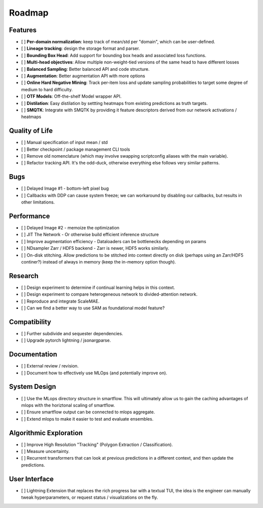 Roadmap
=======


Features
--------

- [ ] **Per-domain normalization**: keep track of mean/std per "domain", which can be user-defined.

- [ ] **Lineage tracking**: design the storage format and parser.

- [ ] **Bounding Box Head**: Add support for bounding box heads and associated loss functions.

- [ ] **Multi-head objectives**: Allow multiple non-weight-tied versions of the same head to have different losses

- [ ] **Balanced Sampling**: Better balanced API and code structure.

- [ ] **Augmentation**: Better augmentation API with more options

- [ ] **Online Hard Negative Mining**: Track per-item loss and update sampling probabilities to target some degree of medium to hard difficulty.

- [ ] **OTF Models**: Off-the-shelf Model wrapper API.

- [ ] **Distilation**: Easy distilation by settting heatmaps from existing predictions as truth targets.

- [ ] **SMQTK**: Integrate with SMQTK by providing it feature descriptors derived from our network activations / heatmaps


Quality of Life
---------------

- [ ] Manual specification of input mean / std

- [ ] Better checkpoint / package management CLI tools

- [ ] Remove old nomenclature (which may involve swapping scriptconfig aliases with the main variable).

- [ ] Refactor tracking API. It's the odd-duck, otherwise everything else follows very similar patterns.


Bugs
----

- [ ] Delayed Image #1 - bottom-left pixel bug

- [ ] Callbacks with DDP can cause system freeze; we can workaround by disabling our callbacks, but results in other limitations.


Performance
-----------

- [ ] Delayed Image #2 - memoize the optimization

- [ ] JIT The Network - Or otherwise build efficient inference structure

- [ ] Improve augmentation efficiency - Dataloaders can be bottlenecks depending on params

- [ ] NDsampler Zarr / HDF5 backend - Zarr is newer, HDF5 works similarly.

- [ ] On-disk stitching. Allow predictions to be stitched into context directly on disk (perhaps using an Zarr/HDF5 continer?) instead of always in memory (keep the in-memory option though).


Research
--------

- [ ] Design experiment to determine if continual learning helps in this context.

- [ ] Design experiment to compare heterogeneous network to divided-attention network.

- [ ] Reproduce and integrate ScaleMAE.

- [ ] Can we find a better way to use SAM as foundational model feature?


Compatibility
-------------

- [ ] Further subdivide and sequester dependencies.

- [ ] Upgrade pytorch lightning / jsonargparse.


Documentation
-------------

- [ ] External review / revision.

- [ ] Document how to effectively use MLOps (and potentially improve on).


System Design
-------------

- [ ] Use the MLops directory structure in smartflow. This will ultimately allow us to gain the caching advantages of mlops with the horiztonal scaling of smartflow.

- [ ] Ensure smartflow output can be connected to mlops aggregate.

- [ ] Extend mlops to make it easier to test and evaluate ensembles.


Algorithmic Exploration
-----------------------

- [ ] Improve High Resolution "Tracking" (Polygon Extraction / Classification).

- [ ] Measure uncertainty.

- [ ] Recurrent transformers that can look at previous predictions in a different context, and then update the predictions.


User Interface
--------------

- [ ] Lightning Extension that replaces the rich progress bar with a textual TUI, the idea is the engineer can manually tweak hyperparameters, or request status / visualizations on the fly.
